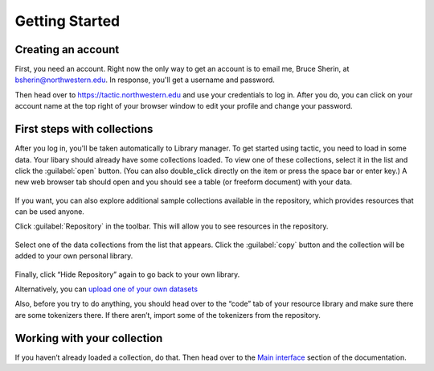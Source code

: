 Getting Started
===============

Creating an account
------------------------------

First, you need an account. Right now the only way to get an account is to email
me, Bruce Sherin, at bsherin@northwestern.edu. In response, you'll get a username
and password.

Then head over to https://tactic.northwestern.edu and use your credentials to log in.
After you do, you can click on your account name at the top right of your browser window
to edit your profile and change your password.

First steps with collections
----------------------------

After you log in, you'll be taken automatically to Library manager. To get started using tactic, you need to load in some
data. Your libary should already have some collections loaded. To view
one of these collections, select it in the list and click the
:guilabel:`open` button. (You can also double_click directly on the item or press the space bar or enter key.) A new
web browser tab should open and you should see a table (or freeform
document) with your data.

.. figure:: images/bpload_collection.png

If you want, you can also explore additional sample collections
available in the repository, which provides resources that can be used
anyone.

Click :guilabel:`Repository` in the toolbar. This will allow you to see resources in the
repository.

.. figure:: images/bpshow_repo.png
   :alt: blank_user

Select one of the data collections from the list that appears. Click
the :guilabel:`copy` button and the collection will be added to your own personal
library.

.. figure:: images/bpcopy_to_library.png
   :alt: repo_start

Finally, click “Hide Repository” again to go back to your own library.

Alternatively, you can `upload one of your own
datasets <Uploading-Data.html>`__

Also, before you try to do anything, you should head over to the “code”
tab of your resource library and make sure there are some tokenizers there.
If there aren’t, import some of the tokenizers from the repository.

Working with your collection
----------------------------

If you haven’t already loaded a collection, do that. Then head over to
the `Main interface <Main-interface.html>`__ section of the documentation.

.. |image0| image:: images/load_coll.png


